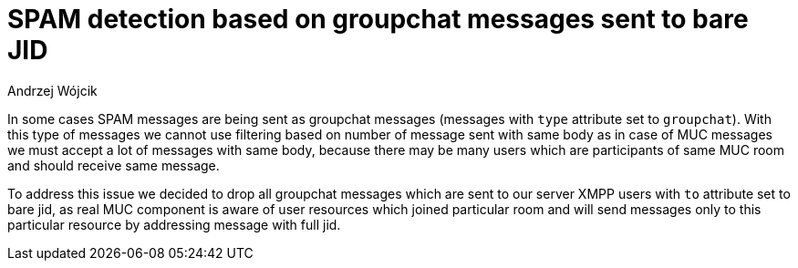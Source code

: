 
= SPAM detection based on groupchat messages sent to bare JID
:author: Andrzej Wójcik
:date: 2017-04-09

In some cases SPAM messages are being sent as groupchat messages (messages with `type` attribute set to `groupchat`).
With this type of messages we cannot use filtering based on number of message sent with same body as in case of MUC messages we must accept a lot of messages with same body, because there may be many users which are participants of same MUC room and should receive same message.

To address this issue we decided to drop all groupchat messages which are sent to our server XMPP users with `to` attribute set to bare jid, as real MUC component is aware of user resources which joined particular room and will send messages only to this particular resource by addressing message with full jid.
